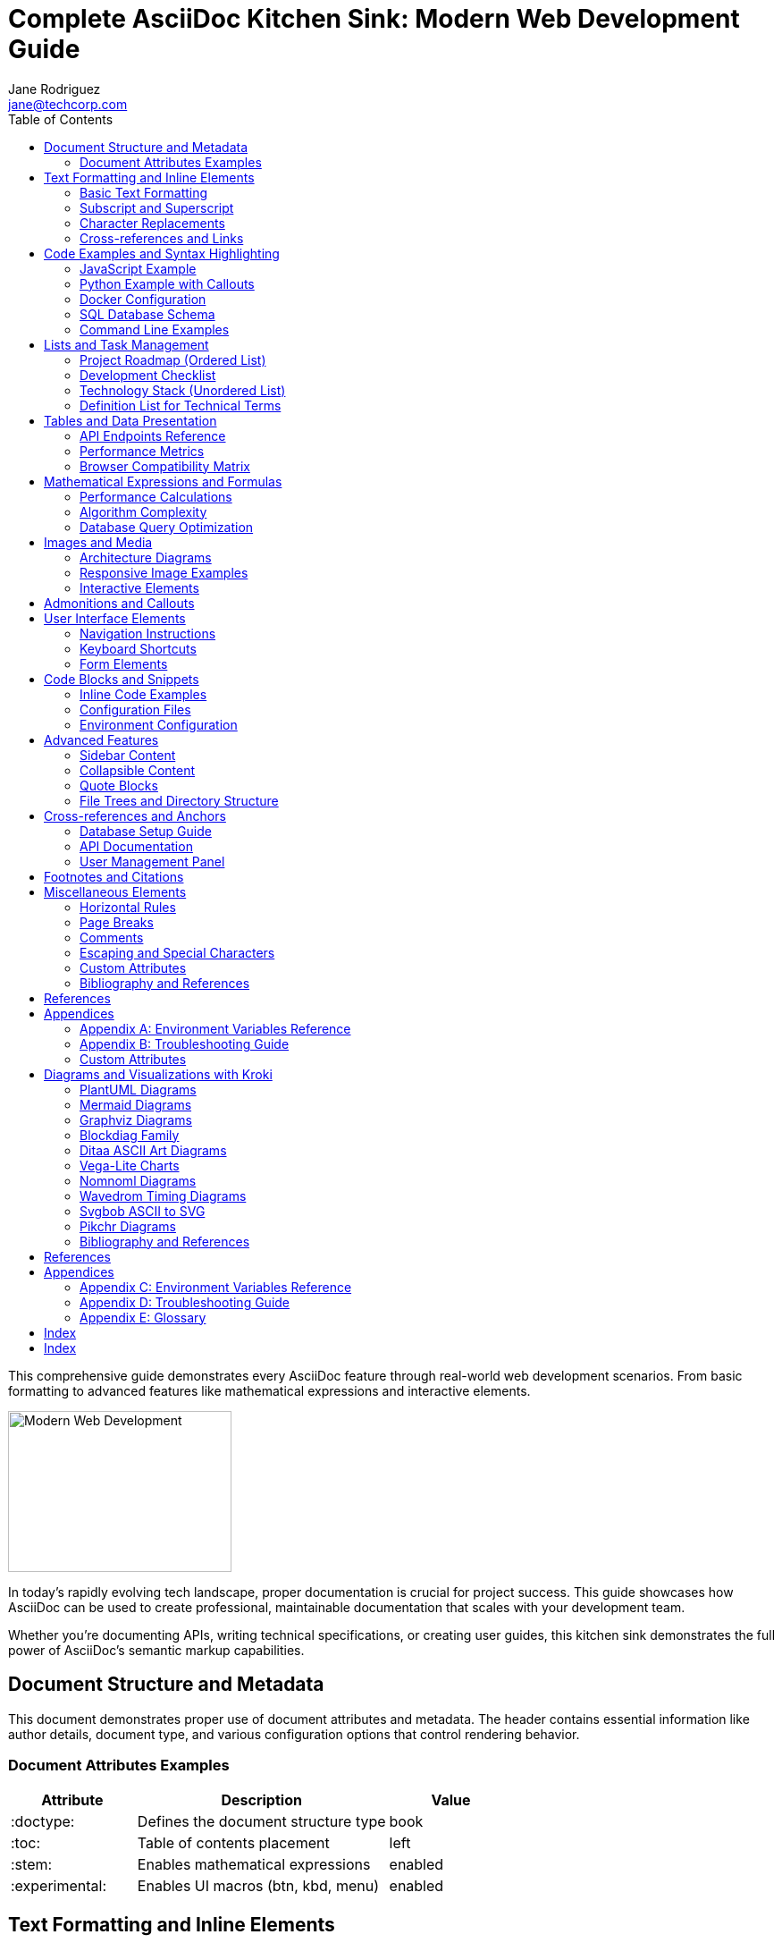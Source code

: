 = Complete AsciiDoc Kitchen Sink: Modern Web Development Guide
Jane Rodriguez <jane@techcorp.com>
:description: A comprehensive guide demonstrating all AsciiDoc features through practical web development examples
:keywords: asciidoc, documentation, web development, javascript, python, docker
:stem:
:toc:
:experimental:
:source-highlighter: highlight.js

[.lead]
This comprehensive guide demonstrates every AsciiDoc feature through real-world web development scenarios.
From basic formatting to advanced features like mathematical expressions and interactive elements.

[.float-group]
--
image::https://picsum.photos/250/180[Modern Web Development,250,180,float=right,role=float-gap]
In today's rapidly evolving tech landscape, proper documentation is crucial for project success.
This guide showcases how AsciiDoc can be used to create professional, maintainable documentation that scales with your development team.

Whether you're documenting APIs, writing technical specifications, or creating user guides, this kitchen sink demonstrates the full power of AsciiDoc's semantic markup capabilities.
--

== Document Structure and Metadata

This document demonstrates proper use of document attributes and metadata.
The header contains essential information like author details, document type, and various configuration options that control rendering behavior.

=== Document Attributes Examples

[cols="1,2,1"]
|===
|Attribute |Description |Value

|:doctype:
|Defines the document structure type
|book

|:toc:
|Table of contents placement
|left

|:stem:
|Enables mathematical expressions
|enabled

|:experimental:
|Enables UI macros (btn, kbd, menu)
|enabled
|===

== Text Formatting and Inline Elements

=== Basic Text Formatting

Here's how to format text in various ways:

* *Bold text* for emphasis
* _Italic text_ for subtle emphasis
* `Monospace text` for code snippets
* #Highlighted text# for marking important content
* [.underline]#Underlined text# for additional emphasis
* [.line-through]#Strikethrough text# for corrections
* [.small]#Small text# for fine print
* [.big]#Big text# for headings

=== Subscript and Superscript

Chemical formulas work great: H~2~O, CO~2~, and mathematical expressions: E = mc^2^, x^2^ + y^2^ = z^2^.

=== Character Replacements

AsciiDoc automatically handles typography:

* Quotes: "Smart quotes" and 'single quotes'
* Dashes: -- em-dash and - hyphen
* Ellipsis: ...
* Arrows: -> and <-
* Copyright: (C) becomes ©
* Trademark: (TM) becomes ™
* Registered: (R) becomes ®

=== Cross-references and Links

Internal references work with <<api-documentation,our API section>> and <<database-setup>>.

External links support various formats:
* https://github.com/asciidoctor/asciidoctor[Asciidoctor GitHub Repository]
* https://docs.asciidoctor.org[Asciidoctor Documentation,role=external,window=_blank]
* mailto:support@example.com[Contact Support]
* link:downloads/api-spec.pdf[Download API Specification (PDF)]

== Code Examples and Syntax Highlighting

=== JavaScript Example

[source,javascript]
----
// Modern JavaScript with ES6+ features
class APIClient {
  constructor(baseURL, apiKey) {
    this.baseURL = baseURL;
    this.apiKey = apiKey;
    this.headers = {
      'Content-Type': 'application/json',
      'Authorization': `Bearer ${apiKey}`
    };
  }

  async fetchData(endpoint) {
    try {
      const response = await fetch(`${this.baseURL}/${endpoint}`, {
        headers: this.headers
      });

      if (!response.ok) {
        throw new Error(`HTTP ${response.status}: ${response.statusText}`);
      }

      return await response.json();
    } catch (error) {
      console.error('API request failed:', error);
      throw error;
    }
  }

  // Using async/await with error handling
  async createUser(userData) {
    return this.fetchData('users', {
      method: 'POST',
      body: JSON.stringify(userData)
    });
  }
}

// Usage example
const client = new APIClient('https://api.example.com', 'your-api-key');
client.fetchData('users/123')
  .then(user => console.log(user))
  .catch(error => console.error(error));
----

=== Python Example with Callouts

[source,python]
....
import asyncio
import aiohttp
from dataclasses import dataclass
from typing import Optional, List
import logging

@dataclass
class User:
    id: int
    name: str
    email: str
    is_active: bool = True

class DatabaseManager:
    def __init__(self, connection_string: str):
        self.connection_string = connection_string
        self.logger = logging.getLogger(__name__)

    async def get_user(self, user_id: int) -> Optional[User]: # <1>
        async with aiohttp.ClientSession() as session:
            try:
                async with session.get(f'/api/users/{user_id}') as response:
                    if response.status == 200:
                        data = await response.json()
                        return User(**data) # <2>
                    return None
            except Exception as e:
                self.logger.error(f"Failed to fetch user {user_id}: {e}")
                return None

    async def bulk_create_users(self, users: List[dict]) -> List[User]:
        tasks = []
        for user_data in users:
            task = asyncio.create_task(self.create_user(user_data)) # <3>
            tasks.append(task)

        results = await asyncio.gather(*tasks, return_exceptions=True) # <4>
        return [result for result in results if isinstance(result, User)]

# Example usage
async def main():
    db = DatabaseManager("postgresql://user:pass@localhost/db")
    user = await db.get_user(123)
    if user:
        print(f"Found user: {user.name}")

if __name__ == "__main__":
    asyncio.run(main())
....

<1> Async function with type hints for better code documentation
<2> Dataclass constructor automatically handles the JSON data
<3> Create concurrent tasks for bulk operations
<4> Gather all results and handle exceptions gracefully

=== Docker Configuration

[source,dockerfile]
----
# Multi-stage build for optimized production image
FROM node:18-alpine AS builder

WORKDIR /app
COPY package*.json ./
RUN npm ci --only=production

COPY . .
RUN npm run build

# Production stage
FROM nginx:alpine

# Copy built application
COPY --from=builder /app/dist /usr/share/nginx/html

# Custom nginx configuration
COPY nginx.conf /etc/nginx/nginx.conf

# Health check
HEALTHCHECK --interval=30s --timeout=3s --start-period=5s --retries=3 \
  CMD curl -f http://localhost/ || exit 1

EXPOSE 80
CMD ["nginx", "-g", "daemon off;"]
----

=== SQL Database Schema

[source,sql]
----
-- User management system schema
CREATE TABLE users (
    id SERIAL PRIMARY KEY,
    username VARCHAR(50) UNIQUE NOT NULL,
    email VARCHAR(100) UNIQUE NOT NULL,
    password_hash VARCHAR(255) NOT NULL,
    created_at TIMESTAMP DEFAULT CURRENT_TIMESTAMP,
    updated_at TIMESTAMP DEFAULT CURRENT_TIMESTAMP,
    is_active BOOLEAN DEFAULT TRUE
);

-- Indexing for performance
CREATE INDEX idx_users_email ON users(email);
CREATE INDEX idx_users_username ON users(username);
CREATE INDEX idx_users_created_at ON users(created_at);

-- Trigger for automatic updated_at
CREATE OR REPLACE FUNCTION update_updated_at_column()
RETURNS TRIGGER AS $$
BEGIN
    NEW.updated_at = CURRENT_TIMESTAMP;
    RETURN NEW;
END;
$$ language 'plpgsql';

CREATE TRIGGER update_users_updated_at
    BEFORE UPDATE ON users
    FOR EACH ROW
    EXECUTE FUNCTION update_updated_at_column();
----

=== Command Line Examples

Terminal commands with proper formatting:

[source,bash]
----
# Project setup
$ mkdir my-web-project && cd my-web-project
$ npm init -y
$ npm install --save-dev webpack webpack-cli @babel/core @babel/preset-env

# Development workflow
$ npm run dev &          # Start dev server in background
$ npm run test:watch     # Run tests in watch mode
$ npm run lint:fix       # Fix linting issues

# Production deployment
$ docker build -t my-app:latest .
$ docker run -p 80:80 my-app:latest
----

Individual commands can be highlighted:

Execute the following to start the development server:

 $ npm run dev

== Lists and Task Management

=== Project Roadmap (Ordered List)

[upperroman]
. *Q1 2024: Foundation Phase*
.. Set up development environment
.. Create basic project structure
.. Implement user authentication
.. Deploy to staging environment

. *Q2 2024: Core Features*
.. Develop main application features
.. Implement API endpoints
.. Add comprehensive testing
.. Performance optimization

. *Q3 2024: Enhancement Phase*
.. User interface improvements
.. Mobile responsiveness
.. Third-party integrations
.. Security audit

. *Q4 2024: Launch Preparation*
.. Final testing and bug fixes
.. Documentation completion
.. Production deployment
.. Post-launch monitoring setup

=== Development Checklist

* [x] Environment setup completed
* [x] Database schema designed
* [x] API endpoints implemented
* [ ] Frontend components created
* [ ] Testing suite completed
* [ ] Documentation finalized
* [ ] Performance optimized
* [ ] Security review passed

=== Technology Stack (Unordered List)

[square]
* *Frontend Technologies*
** React 18 with TypeScript
** Tailwind CSS for styling
** Redux Toolkit for state management
** React Query for data fetching

* *Backend Technologies*
** Node.js with Express
** PostgreSQL database
** Redis for caching
** JWT for authentication

* *DevOps & Tools*
** Docker for containerization
** GitHub Actions for CI/CD
** AWS for cloud infrastructure
** Monitoring with Prometheus

=== Definition List for Technical Terms

API::
Application Programming Interface - A set of protocols and tools for building software applications.

REST::
Representational State Transfer - An architectural style for distributed hypermedia systems.

GraphQL::
A query language for APIs and a runtime for executing those queries.

Microservices::
An architectural approach that structures an application as a collection of loosely coupled services.

Horizontal scaling::
The process of adding more servers to your pool of resources.

Vertical scaling::
The process of adding more power (CPU, RAM) to an existing server.

== Tables and Data Presentation

=== API Endpoints Reference

[#api-endpoints%header%footer,stripes=hover]
|===
|Method |Endpoint |Description |Auth Required |Response Format

|GET
|/api/users
|Retrieve all users
|✅ Yes
|JSON Array

|GET
|/api/users/{id}
|Get specific user
|✅ Yes
|JSON Object

|POST
|/api/users
|Create new user
|✅ Yes
|JSON Object

|PUT
|/api/users/{id}
|Update user
|✅ Yes
|JSON Object

|DELETE
|/api/users/{id}
|Delete user
|✅ Yes
|204 No Content

|POST
|/api/auth/login
|User authentication
|❌ No
|JSON with token

|POST
|/api/auth/refresh
|Refresh JWT token
|✅ Yes
|JSON with new token

3+h|Total Endpoints: 7
2+|All endpoints support JSON format
|===

=== Performance Metrics

[%autowidth.stretch]
|===
|Metric |Development |Staging |Production |Target

|Response Time (avg)
|45ms
|38ms
|52ms
|<100ms

|Throughput (req/sec)
|1,200
|1,500
|2,100
|>2,000

|Error Rate
|0.5%
|0.3%
|0.1%
|<0.5%

|CPU Usage
|25%
|35%
|45%
|<70%

|Memory Usage
|512MB
|768MB
|1.2GB
|<2GB

|Disk I/O
|Low
|Medium
|High
|Acceptable
|===

=== Browser Compatibility Matrix

[cols="1,^1,^1,^1,^1,^1"]
|===
|Feature |Chrome |Firefox |Safari |Edge |Mobile

|ES6 Modules
|✅
|✅
|✅
|✅
|✅

|CSS Grid
|✅
|✅
|✅
|✅
|⚠️

|WebAssembly
|✅
|✅
|✅
|✅
|❌

|Service Workers
|✅
|✅
|✅
|✅
|✅

|Web Components
|✅
|✅
|⚠️
|✅
|⚠️
|===

== Mathematical Expressions and Formulas

=== Performance Calculations

The response time formula for our load balancer:

[stem]
++++
T_{response} = T_{network} + T_{processing} + T_{database}
++++

Where:
- stem:[T_{network}] = Network latency - stem:[T_{processing}] = Server processing time - stem:[T_{database}] = Database query time

=== Algorithm Complexity

Big O notation examples:

[stem]
++++
\begin{align}
O(1) &= \text{Constant time} \\
O(\log n) &= \text{Logarithmic time} \\
O(n) &= \text{Linear time} \\
O(n \log n) &= \text{Linearithmic time} \\
O(n^2) &= \text{Quadratic time}
\end{align}
++++

=== Database Query Optimization

Query performance improvement:

[stem]
++++
\text{Improvement} = \frac{\text{Time}_{before} - \text{Time}_{after}}{\text{Time}_{before}} \times 100\%
++++

Example: A query that took 500ms now takes 50ms:

[stem]
++++
\text{Improvement} = \frac{500 - 50}{500} \times 100\% = 90\%
++++

== Images and Media

=== Architecture Diagrams

.System Architecture Overview
image::https://picsum.photos/800/600[System Architecture,800,600,align=center]

The above diagram illustrates our microservices architecture with the following components:

* Load balancer for traffic distribution
* API Gateway for request routing
* Authentication service for user management
* Database cluster for data persistence
* Cache layer for performance optimization

=== Responsive Image Examples

.Mobile Application Mockup
image::https://picsum.photos/400/800[Mobile App Mockup,400,800,role=text-left]

.Desktop Dashboard
image::https://picsum.photos/1200/800[Desktop Dashboard,1200,800,role=text-right]

=== Interactive Elements

.Technology Stack Visualization
image::https://picsum.photos/600/400[Technology Stack,600,400,opts=interactive,align=center]

== Admonitions and Callouts

[TIP]
====
.Pro Tip: Development Best Practices
When working with asynchronous JavaScript, always use `try-catch` blocks with `async/await` to handle errors gracefully.
This prevents unhandled promise rejections that can crash your application.

[source,javascript]
----
// Good practice
try {
  const result = await apiCall();
  return result;
} catch (error) {
  logger.error('API call failed:', error);
  throw new CustomError('Service unavailable');
}
----
====

[NOTE]
====
.Environment Variables
Remember to set up your environment variables properly:

* `DATABASE_URL`: Connection string for PostgreSQL
* `JWT_SECRET`: Secret key for JWT token signing
* `REDIS_URL`: Redis connection string for caching
* `NODE_ENV`: Environment type (development/staging/production)

Never commit sensitive environment variables to version control!
====

[IMPORTANT]
====
.Security Considerations
Always implement proper input validation and sanitization:

1. Validate all user inputs on both client and server side
2. Use parameterized queries to prevent SQL injection
3. Implement rate limiting to prevent abuse
4. Use HTTPS in production environments
5. Regularly update dependencies to patch security vulnerabilities
====

[WARNING]
====
.Database Migration Warning
Before running database migrations in production:

- [ ] Create a full database backup
- [ ] Test the migration on staging environment
- [ ] Plan for rollback strategy
- [ ] Schedule during low-traffic periods
- [ ] Monitor application performance post-migration

A failed migration can result in data loss and application downtime.
====

[CAUTION]
====
.Breaking Changes in v2.0
The upcoming v2.0 release includes breaking changes:

* Authentication endpoints have changed from `/auth/*` to `/api/auth/*`
* User model now requires `email` field (previously optional)
* Deprecated `getUserByName()` method removed
* Response format changed from XML to JSON only

Please review the migration guide before upgrading.
====

== User Interface Elements

=== Navigation Instructions

To access the user management panel:

1. Navigate to menu:Settings[User Management]
2. Click btn:[Add User] to create a new account
3. Fill in the required fields
4. Press kbd:[Ctrl+S] to save changes
5. Use kbd:[Ctrl+Z] to undo if needed

=== Keyboard Shortcuts

[cols="1,2"]
|===
|Shortcut |Action

|kbd:[Ctrl+N]
|Create new document

|kbd:[Ctrl+Shift+P]
|Open command palette

|kbd:[Alt+F4]
|Close application

|kbd:[F5]
|Refresh page

|kbd:[Ctrl+/]
|Toggle comment
|===

=== Form Elements

Common form interactions:

* Select menu:File[New > Project] to start
* Choose your framework from the dropdown
* Click btn:[Generate] to create project structure
* Press btn:[Deploy] when ready for production

== Code Blocks and Snippets

=== Inline Code Examples

The `fetch()` API is modern way to make HTTP requests.
Use `JSON.parse()` for parsing responses, and `localStorage.setItem()` for client-side storage.

=== Configuration Files

.package.json
[source,json]
----
{
  "name": "web-development-guide",
  "version": "1.0.0",
  "description": "Modern web development project template",
  "main": "index.js",
  "scripts": {
    "dev": "webpack serve --mode development",
    "build": "webpack --mode production",
    "test": "jest",
    "lint": "eslint src/",
    "format": "prettier --write src/"
  },
  "dependencies": {
    "react": "^18.2.0",
    "react-dom": "^18.2.0",
    "axios": "^1.4.0",
    "lodash": "^4.17.21"
  },
  "devDependencies": {
    "@babel/core": "^7.22.0",
    "@babel/preset-env": "^7.22.0",
    "@babel/preset-react": "^7.22.0",
    "webpack": "^5.88.0",
    "webpack-cli": "^5.1.0",
    "webpack-dev-server": "^4.15.0"
  },
  "keywords": ["react", "webpack", "babel", "modern"],
  "author": "Development Team",
  "license": "MIT"
}
----

=== Environment Configuration

.docker-compose.yml
[source,yaml]
----
version: '3.8'

services:
  app:
    build:
      context: .
      dockerfile: Dockerfile
    ports:
      - "3000:3000"
    environment:
      - NODE_ENV=development
      - DATABASE_URL=postgresql://user:password@db:5432/myapp
    depends_on:
      - db
      - redis
    volumes:
      - ./src:/app/src
      - ./public:/app/public
    networks:
      - app-network

  db:
    image: postgres:15-alpine
    environment:
      POSTGRES_USER: user
      POSTGRES_PASSWORD: password
      POSTGRES_DB: myapp
    volumes:
      - postgres_data:/var/lib/postgresql/data
    ports:
      - "5432:5432"
    networks:
      - app-network

  redis:
    image: redis:7-alpine
    ports:
      - "6379:6379"
    volumes:
      - redis_data:/data
    networks:
      - app-network

volumes:
  postgres_data:
  redis_data:

networks:
  app-network:
    driver: bridge
----

== Advanced Features

=== Sidebar Content

.Development Workflow
****
Our development process follows these key principles:

1. **Continuous Integration**: Every commit triggers automated tests
2. **Code Review**: All changes require peer review
3. **Documentation**: Every feature includes comprehensive docs
4. **Testing**: Minimum 80% code coverage required
5. **Deployment**: Automated deployment to staging environment

Tools we use:
* GitHub for version control * Jest for testing * ESLint for code quality * Prettier for code formatting * Docker for containerization
****

=== Collapsible Content

.Click to see detailed API response structure
[%collapsible]
====
[source,json]
----
{
  "status": "success",
  "data": {
    "users": [
      {
        "id": 1,
        "username": "john_doe",
        "email": "john@example.com",
        "profile": {
          "firstName": "John",
          "lastName": "Doe",
          "avatar": "https://example.com/avatars/john.jpg",
          "preferences": {
            "theme": "dark",
            "notifications": true,
            "language": "en"
          }
        },
        "roles": ["user", "moderator"],
        "createdAt": "2023-01-15T10:30:00Z",
        "lastLoginAt": "2023-12-01T14:22:00Z"
      }
    ]
  },
  "pagination": {
    "currentPage": 1,
    "totalPages": 10,
    "totalItems": 100,
    "itemsPerPage": 10
  },
  "meta": {
    "requestId": "abc123",
    "timestamp": "2023-12-01T15:30:00Z",
    "apiVersion": "2.1"
  }
}
----
====

.Database Schema Details
[%collapsible]
====
Our database schema includes the following tables:

* `users`: User account information
* `profiles`: Extended user profile data
* `roles`: User role definitions
* `permissions`: System permission mapping
* `sessions`: Active user sessions
* `audit_log`: System activity tracking

Each table includes standard fields:
- `id`: Primary key (UUID) - `created_at`: Timestamp - `updated_at`: Timestamp - `deleted_at`: Soft delete timestamp
====

=== Quote Blocks

[quote,Martin Fowler,Refactoring: Improving the Design of Existing Code]
____
Any fool can write code that a computer can understand.
Good programmers write code that humans can understand.
____

[quote,Donald Knuth]
____
Premature optimization is the root of all evil.
____

.Team Philosophy
[verse,Development Team]
____
Code is read more often than it is written,
Documentation is not optional,
Testing is not a luxury,
Simplicity is the ultimate sophistication.
____

=== File Trees and Directory Structure

.Project Directory Structure
....
my-web-project/
├── src/
│   ├── components/
│   │   ├── common/
│   │   │   ├── Header.jsx
│   │   │   ├── Footer.jsx
│   │   │   └── Navigation.jsx
│   │   ├── forms/
│   │   │   ├── LoginForm.jsx
│   │   │   └── UserForm.jsx
│   │   └── pages/
│   │       ├── HomePage.jsx
│   │       ├── UserPage.jsx
│   │       └── SettingsPage.jsx
│   ├── services/
│   │   ├── api.js
│   │   ├── auth.js
│   │   └── validation.js
│   ├── styles/
│   │   ├── globals.css
│   │   ├── components.css
│   │   └── utilities.css
│   ├── utils/
│   │   ├── helpers.js
│   │   ├── constants.js
│   │   └── formatters.js
│   ├── tests/
│   │   ├── components/
│   │   ├── services/
│   │   └── utils/
│   └── index.js
├── public/
│   ├── index.html
│   ├── favicon.ico
│   └── manifest.json
├── docs/
│   ├── api/
│   ├── deployment/
│   └── development/
├── config/
│   ├── webpack.config.js
│   ├── babel.config.js
│   └── jest.config.js
├── scripts/
│   ├── build.sh
│   ├── deploy.sh
│   └── test.sh
├── .env.example
├── .gitignore
├── .eslintrc.js
├── .prettierrc
├── docker-compose.yml
├── Dockerfile
├── package.json
├── package-lock.json
└── README.md
....

== Cross-references and Anchors

[#database-setup]
=== Database Setup Guide

This section provides comprehensive database setup instructions.
You can reference this from anywhere in the document using `<<database-setup>>`.

[#api-documentation]
=== API Documentation

Complete API documentation with examples and best practices.

==== Authentication Endpoints

[#auth-endpoints]
All authentication endpoints require proper headers and follow REST conventions.

=== User Management Panel

[#user-management]
User management endpoints for CRUD operations.

== Footnotes and Citations

Modern web development requires understanding of multiple technologies.footnote:[The average web developer should know at least 5-7 different programming languages and frameworks.] Performance optimization is crucial for user experience.footnote:[Studies show that 53% of users abandon sites that take longer than 3 seconds to load.]

Security considerations must be implemented from the start of development.footnote:[According to OWASP, the top 10 web application security risks include injection attacks, broken authentication, and sensitive data exposure.]

== Miscellaneous Elements

=== Horizontal Rules

This is some content above the rule.

'''

This is content below the horizontal rule.

---

Another section after a different rule style.

=== Page Breaks

In print media, you might want page breaks:

<<<

This content would start on a new page when printed.

=== Comments

// This is a comment that won't appear in the output
// Comments are useful for documentation writers

=== Escaping and Special Characters

Sometimes you need to escape AsciiDoc syntax:

- A plus sign: {plus}
- A hash symbol: {hash}
- Curly braces: {open} and {close}
- A dollar sign: {dollar}

=== Custom Attributes

:project-name: WebDev Pro
:version: 2.1.0
:author-email: dev-team@example.com
:github-url: https://github.com/company/webdev-pro

Welcome to {project-name} version {version}!

Contact us at {author-email} or visit our repository at {github-url}.

=== Bibliography and References

[bibliography]
== References

- [[[clean-code]]] Martin, Robert C. _Clean Code: A Handbook of Agile Software Craftsmanship_.
Prentice Hall, 2008.
- [[[design-patterns]]] Gamma, Erich, et al. _Design Patterns: Elements of Reusable Object-Oriented Software_.
Addison-Wesley, 1994.
- [[[mdn-docs]]] Mozilla Developer Network. _Web APIs Documentation_. https://developer.mozilla.org/en-US/docs/Web/API
- [[[react-docs]]] React Team. _React Documentation_. https://react.dev/
- [[[node-docs]]] Node.js Foundation. _Node.js Documentation_. https://nodejs.org/en/docs/

== Appendices

[appendix]
=== Environment Variables Reference

[%header,cols="1,2,1"]
|===
|Variable |Description |Example

|`NODE_ENV`
|Application environment
|`production`

|`DATABASE_URL`
|Database connection string
|`postgresql://user:pass@localhost/db`

|`JWT_SECRET`
|JWT signing secret
|`your-secret-key-here`

|`REDIS_URL`
|Redis connection string
|`redis://localhost:6379`

|`LOG_LEVEL`
|Application log level
|`info`
|===

[appendix]
=== Troubleshooting Guide

==== Common Issues

Connection timeouts::
Check your network configuration and firewall settings.

Database connection errors::
Verify your database credentials and connection string.

Build failures::
Clear your node_modules and reinstall dependencies.

==== Debug Commands

[source,bash]
----
# Check application logs
$ docker logs app-container

# Database connection test
$ psql $DATABASE_URL -c "SELECT 1"

# Redis connection test
$ redis-cli ping

# Application health check
$ curl -f http://localhost:3000/health
----


// ...existing code...

=== Custom Attributes

:project-name: WebDev Pro
:version: 2.1.0
:author-email: dev-team@example.com
:github-url: https://github.com/company/webdev-pro

Welcome to {project-name} version {version}!

Contact us at {author-email} or visit our repository at {github-url}.

== Diagrams and Visualizations with Kroki

=== PlantUML Diagrams

[kroki,plantuml]
....
Alice -> Bob: Hello
....

==== System Architecture

[kroki,plantuml]
....
@startuml

title System Architecture - WebDev Pro Platform

package "Frontend" {
  [React SPA] as Frontend
  [Redux Store] as Store
  [Router] as Router
}

package "API Gateway" {
  [Kong Gateway] as Gateway
  [Rate Limiter] as RateLimit
  [Auth Middleware] as AuthMW
}

package "Microservices" {
  [User Service] as UserSvc
  [Product Service] as ProductSvc
  [Order Service] as OrderSvc
  [Payment Service] as PaymentSvc
  [Notification Service] as NotificationSvc
}

package "Data Layer" {
  database "PostgreSQL" as DB
  database "Redis Cache" as Cache
  database "MongoDB" as MongoDB
}

package "External Services" {
  [Stripe API] as Stripe
  [SendGrid] as Email
  [AWS S3] as S3
}

Frontend --> Gateway : HTTPS/REST
Gateway --> RateLimit
Gateway --> AuthMW
Gateway --> UserSvc
Gateway --> ProductSvc
Gateway --> OrderSvc
Gateway --> PaymentSvc

UserSvc --> DB
ProductSvc --> DB
OrderSvc --> DB
PaymentSvc --> Stripe
NotificationSvc --> Email

UserSvc --> Cache
ProductSvc --> Cache
OrderSvc --> MongoDB

@enduml
....

==== User Authentication Flow

[plantuml]
....
@startuml
title User Authentication & Authorization Flow

actor User
participant "Frontend" as FE
participant "API Gateway" as GW
participant "Auth Service" as Auth
participant "User Service" as UserSvc
database "PostgreSQL" as DB
database "Redis" as Cache

User -> FE: Login Request
FE -> GW: POST /auth/login
GW -> Auth: Authenticate User
Auth -> UserSvc: Validate Credentials
UserSvc -> DB: Query User
DB -> UserSvc: User Data
UserSvc -> Auth: User Valid
Auth -> Cache: Store Session
Cache -> Auth: Session ID
Auth -> GW: JWT Token + Session
GW -> FE: Token Response
FE -> User: Login Success

note right of Cache
  Session expires in 24h
  Refresh token valid for 7 days
end note

User -> FE: Access Protected Route
FE -> GW: GET /api/profile (Bearer Token)
GW -> Auth: Verify Token
Auth -> Cache: Check Session
Cache -> Auth: Session Valid
Auth -> GW: Authorized
GW -> UserSvc: Get Profile
UserSvc -> DB: Query Profile
DB -> UserSvc: Profile Data
UserSvc -> GW: Profile Response
GW -> FE: Profile Data
FE -> User: Display Profile

@enduml
....

==== Database Schema

[plantuml]
....
@startuml
!theme plain
title Database Schema - E-commerce Platform

entity "users" {
  * id : UUID <<PK>>
  --
  * username : VARCHAR(50) <<UK>>
  * email : VARCHAR(100) <<UK>>
  * password_hash : VARCHAR(255)
  * first_name : VARCHAR(50)
  * last_name : VARCHAR(50)
  * created_at : TIMESTAMP
  * updated_at : TIMESTAMP
  * is_active : BOOLEAN
}

entity "profiles" {
  * id : UUID <<PK>>
  * user_id : UUID <<FK>>
  --
  avatar_url : VARCHAR(255)
  bio : TEXT
  phone : VARCHAR(20)
  address : JSON
  preferences : JSON
  created_at : TIMESTAMP
  updated_at : TIMESTAMP
}

entity "products" {
  * id : UUID <<PK>>
  --
  * name : VARCHAR(255)
  * slug : VARCHAR(255) <<UK>>
  description : TEXT
  * price : DECIMAL(10,2)
  * category_id : UUID <<FK>>
  * inventory_count : INTEGER
  images : JSON
  metadata : JSON
  is_active : BOOLEAN
  created_at : TIMESTAMP
  updated_at : TIMESTAMP
}

entity "categories" {
  * id : UUID <<PK>>
  --
  * name : VARCHAR(100) <<UK>>
  description : TEXT
  parent_id : UUID <<FK>>
  sort_order : INTEGER
  is_active : BOOLEAN
  created_at : TIMESTAMP
}

entity "orders" {
  * id : UUID <<PK>>
  * user_id : UUID <<FK>>
  --
  * order_number : VARCHAR(50) <<UK>>
  * status : ENUM
  * total_amount : DECIMAL(10,2)
  shipping_address : JSON
  billing_address : JSON
  payment_method : VARCHAR(50)
  created_at : TIMESTAMP
  updated_at : TIMESTAMP
}

entity "order_items" {
  * id : UUID <<PK>>
  * order_id : UUID <<FK>>
  * product_id : UUID <<FK>>
  --
  * quantity : INTEGER
  * unit_price : DECIMAL(10,2)
  * total_price : DECIMAL(10,2)
  created_at : TIMESTAMP
}

users ||--|| profiles : "has profile"
users ||--o{ orders : "places orders"
products }o--|| categories : "belongs to"
orders ||--o{ order_items : "contains"
products ||--o{ order_items : "ordered as"
categories ||--o{ categories : "parent/child"

@enduml
....

=== Mermaid Diagrams

==== CI/CD Pipeline

[mermaid]
....
graph TD
    A[Developer Push] --> B[GitHub Webhook]
    B --> C[GitHub Actions]
    C --> D[Run Tests]
    D --> E{Tests Pass?}
    E -->|No| F[Notify Developer]
    E -->|Yes| G[Build Docker Image]
    G --> H[Push to Registry]
    H --> I[Deploy to Staging]
    I --> J[Run E2E Tests]
    J --> K{E2E Pass?}
    K -->|No| L[Rollback]
    K -->|Yes| M[Deploy to Production]
    M --> N[Health Check]
    N --> O{Health OK?}
    O -->|No| P[Auto Rollback]
    O -->|Yes| Q[Notify Success]

    F --> R[Fix & Commit]
    R --> A
    L --> S[Investigate]
    P --> T[Alert DevOps]

    style A fill:#e1f5fe
    style Q fill:#e8f5e8
    style F fill:#ffebee
    style L fill:#ffebee
    style P fill:#ffebee
....

==== User Journey Flow

[mermaid]
....
journey
    title User Registration & First Purchase Journey
    section Discovery
      Visit Homepage: 3: User
      Browse Products: 4: User
      View Product Details: 5: User
    section Registration
      Click Sign Up: 3: User
      Fill Registration Form: 2: User
      Email Verification: 1: User
      Complete Profile: 4: User
    section First Purchase
      Add to Cart: 5: User
      Review Cart: 4: User
      Proceed to Checkout: 3: User
      Enter Payment Details: 2: User
      Complete Purchase: 5: User
    section Post-Purchase
      Receive Confirmation: 5: User
      Track Order: 4: User
      Receive Product: 5: User
      Leave Review: 4: User
....

==== System State Diagram

[mermaid]
....
stateDiagram-v2
    [*] --> Idle
    Idle --> Processing : API Request
    Processing --> Authenticating : Has Auth Token
    Processing --> Rejected : No Auth Token

    Authenticating --> Authorized : Valid Token
    Authenticating --> Unauthorized : Invalid Token

    Authorized --> ValidatingData : Process Request
    ValidatingData --> DataValid : Valid Input
    ValidatingData --> DataInvalid : Invalid Input

    DataValid --> DatabaseQuery : Execute Query
    DatabaseQuery --> QuerySuccess : Success
    DatabaseQuery --> QueryError : Error

    QuerySuccess --> ResponseSent : Send Response
    QueryError --> ErrorResponse : Send Error
    DataInvalid --> ErrorResponse : Send Validation Error
    Unauthorized --> ErrorResponse : Send Auth Error
    Rejected --> ErrorResponse : Send Rejection

    ResponseSent --> Idle
    ErrorResponse --> Idle

    note right of Authenticating
        JWT validation with
        expiration check
    end note

    note right of DatabaseQuery
        Includes connection pooling
        and query optimization
    end note
....

=== Graphviz Diagrams

==== Network Architecture

[graphviz]
....
digraph NetworkArchitecture {
  rankdir=TB;
  node [shape=box, style=filled];

  subgraph cluster_internet {
    label="Internet";
    style=filled;
    color=lightgrey;

    Users [label="Users\n(Web/Mobile)", fillcolor=lightblue];
    CDN [label="CloudFront CDN", fillcolor=orange];
  }

  subgraph cluster_aws {
    label="AWS Cloud";
    style=filled;
    color=lightcyan;

    subgraph cluster_public {
      label="Public Subnet";
      style=filled;
      color=lightgreen;

      ALB [label="Application\nLoad Balancer", fillcolor=yellow];
      NAT [label="NAT Gateway", fillcolor=yellow];
    }

    subgraph cluster_private {
      label="Private Subnet";
      style=filled;
      color=lightpink;

      ECS1 [label="ECS Task 1\n(API Server)", fillcolor=lightcoral];
      ECS2 [label="ECS Task 2\n(API Server)", fillcolor=lightcoral];
      ECS3 [label="ECS Task 3\n(Worker)", fillcolor=lightcoral];
    }

    subgraph cluster_data {
      label="Data Subnet";
      style=filled;
      color=lightyellow;

      RDS [label="RDS PostgreSQL\n(Master)", fillcolor=gold];
      RDS_READ [label="RDS PostgreSQL\n(Read Replica)", fillcolor=gold];
      ElastiCache [label="ElastiCache\n(Redis)", fillcolor=gold];
    }
  }

  subgraph cluster_external {
    label="External Services";
    style=filled;
    color=lavender;

    Stripe [label="Stripe API", fillcolor=plum];
    SendGrid [label="SendGrid", fillcolor=plum];
    S3 [label="S3 Bucket", fillcolor=plum];
  }

  Users -> CDN;
  CDN -> ALB;
  ALB -> ECS1;
  ALB -> ECS2;
  ECS1 -> RDS;
  ECS2 -> RDS;
  ECS1 -> RDS_READ;
  ECS2 -> RDS_READ;
  ECS1 -> ElastiCache;
  ECS2 -> ElastiCache;
  ECS3 -> ElastiCache;

  ECS1 -> NAT [style=dashed];
  ECS2 -> NAT [style=dashed];
  ECS3 -> NAT [style=dashed];
  NAT -> Stripe;
  NAT -> SendGrid;
  NAT -> S3;
}
....

==== Component Dependencies

[graphviz]
....
digraph ComponentDependencies {
  rankdir=LR;
  node [shape=rect, style=filled];

  Frontend [label="React Frontend\n@2.1.0", fillcolor=lightblue];

  APIGateway [label="API Gateway\n@1.5.0", fillcolor=lightgreen];

  AuthService [label="Auth Service\n@1.2.0", fillcolor=lightcoral];
  UserService [label="User Service\n@1.8.0", fillcolor=lightcoral];
  ProductService [label="Product Service\n@2.0.0", fillcolor=lightcoral];
  OrderService [label="Order Service\n@1.4.0", fillcolor=lightcoral];
  PaymentService [label="Payment Service\n@1.1.0", fillcolor=lightcoral];
  NotificationService [label="Notification Service\n@1.0.0", fillcolor=lightcoral];

  Database [label="PostgreSQL\n@15.0", fillcolor=gold];
  Cache [label="Redis\n@7.0", fillcolor=gold];
  MessageQueue [label="RabbitMQ\n@3.11", fillcolor=gold];

  Stripe [label="Stripe API\nv2023-10-16", fillcolor=plum];
  SendGrid [label="SendGrid API\nv3", fillcolor=plum];
  S3 [label="AWS S3\nAPI", fillcolor=plum];

  Frontend -> APIGateway;

  APIGateway -> AuthService;
  APIGateway -> UserService;
  APIGateway -> ProductService;
  APIGateway -> OrderService;
  APIGateway -> PaymentService;

  AuthService -> Database;
  AuthService -> Cache;

  UserService -> Database;
  UserService -> Cache;

  ProductService -> Database;
  ProductService -> Cache;
  ProductService -> S3;

  OrderService -> Database;
  OrderService -> MessageQueue;

  PaymentService -> Database;
  PaymentService -> Stripe;
  PaymentService -> MessageQueue;

  NotificationService -> SendGrid;
  NotificationService -> MessageQueue;

  { rank=same; Frontend }
  { rank=same; APIGateway }
  { rank=same; AuthService; UserService; ProductService; OrderService; PaymentService; NotificationService }
  { rank=same; Database; Cache; MessageQueue }
  { rank=same; Stripe; SendGrid; S3 }
}
....

=== Blockdiag Family

==== Server Block Diagram

[blockdiag]
....
blockdiag {
  orientation = portrait;

  group {
    label = "Load Balancer Tier";
    color = lightblue;

    LB1 [label = "nginx-1\n(Primary)"];
    LB2 [label = "nginx-2\n(Backup)"];
  }

  group {
    label = "Application Tier";
    color = lightgreen;

    APP1 [label = "Node.js\nApp Server 1"];
    APP2 [label = "Node.js\nApp Server 2"];
    APP3 [label = "Node.js\nApp Server 3"];
  }

  group {
    label = "Database Tier";
    color = lightyellow;

    DB_MASTER [label = "PostgreSQL\nMaster"];
    DB_SLAVE [label = "PostgreSQL\nRead Replica"];
    CACHE [label = "Redis\nCache"];
  }

  group {
    label = "Storage Tier";
    color = lightpink;

    S3 [label = "AWS S3\nFile Storage"];
    BACKUP [label = "Backup\nStorage"];
  }

  LB1 -> APP1;
  LB1 -> APP2;
  LB1 -> APP3;

  LB2 -> APP1;
  LB2 -> APP2;
  LB2 -> APP3;

  APP1 -> DB_MASTER;
  APP2 -> DB_MASTER;
  APP3 -> DB_MASTER;

  APP1 -> DB_SLAVE;
  APP2 -> DB_SLAVE;
  APP3 -> DB_SLAVE;

  APP1 -> CACHE;
  APP2 -> CACHE;
  APP3 -> CACHE;

  APP1 -> S3;
  APP2 -> S3;
  APP3 -> S3;

  DB_MASTER -> BACKUP;
  DB_SLAVE -> BACKUP;
}
....

==== Network Sequence Diagram

// Temporalmente comentado debido a problemas con el servidor de Kroki
// [seqdiag]
// ....
// seqdiag {
//   browser; cdn; loadbalancer; webserver; appserver; database; cache; external;
//
//   browser -> cdn [label = "GET /"];
//   cdn -> loadbalancer [label = "Cache Miss"];
//   loadbalancer -> webserver [label = "HTTP Request"];
//   webserver -> appserver [label = "Process Request"];
//
//   appserver -> cache [label = "Check Cache"];
//   cache -> appserver [label = "Cache Hit/Miss"];
//
//   appserver -> database [label = "Query Data", condition = "Cache Miss"];
//   database -> appserver [label = "Return Data"];
//
//   appserver -> cache [label = "Update Cache"];
//
//   appserver -> external [label = "API Call", condition = "Required"];
//   external -> appserver [label = "API Response"];
//
//   appserver -> webserver [label = "Response"];
//   webserver -> loadbalancer [label = "HTTP Response"];
//   loadbalancer -> cdn [label = "Response + Cache"];
//   cdn -> browser [label = "Final Response"];
//
//   browser -> browser [label = "Render Page"];
// }
// ....

_Nota: El diagrama seqdiag está temporalmente comentado debido a problemas con el servidor de Kroki._

==== Activity Diagram

[actdiag]
....
actdiag {
  write -> review -> test -> deploy;

  lane developer {
    label = "Developer";
    write [label = "Write Code"];
    review [label = "Code Review"];
    test [label = "Unit Tests"];
  }

  lane qa {
    label = "QA Team";
    integration [label = "Integration Tests"];
    uat [label = "User Acceptance Tests"];
  }

  lane devops {
    label = "DevOps";
    deploy [label = "Deploy to Staging"];
    monitor [label = "Monitor Performance"];
    production [label = "Deploy to Production"];
  }

  test -> integration;
  integration -> uat;
  uat -> deploy;
  deploy -> monitor;
  monitor -> production;
}
....

=== Ditaa ASCII Art Diagrams

==== System Overview

[ditaa]
....
    +-------------+    +-------------+    +-------------+
    |  Frontend   |    |  Backend    |    |  Database   |
    |             |    |             |    |             |
    |  React SPA  |    |  Node.js    |    | PostgreSQL  |
    |             |    |  Express    |    |             |
    |  cGRE       |    |  cBLU       |    |  cPNK       |
    +------+------+    +------+------+    +------+------+
           |                  |                  |
           |   HTTP/REST      |   SQL Queries    |
           +------------------+------------------+
                              |
                    +---------+---------+
                    |                   |
                    |   Redis Cache     |
                    |                   |
                    |       cYEL        |
                    +-------------------+
....

==== Data Flow

[ditaa]
....
    /--------\     /--------\     /--------\     /--------\
    |        |     |        |     |        |     |        |
    | User   |---->| API    |---->| Auth   |---->| Cache  |
    | Request|     | Gateway|     | Service|     | Layer  |
    |        |     |        |     |        |     |        |
    \--------/     \--------/     \--------/     \--------/
         |              |              |              |
         |              |              |              |
         v              v              v              v
    /--------\     /--------\     /--------\     /--------\
    |        |     |        |     |        |     |        |
    | Client |<----| Load   |<----| App    |<----| Database|
    | Response|     | Balancer|     | Server |     | Query  |
    |        |     |        |     |        |     |        |
    \--------/     \--------/     \--------/     \--------/
....

=== Vega-Lite Charts

==== API Response Time Metrics

[vega-lite]
....
{
  "$schema": "https://vega.github.io/schema/vega-lite/v5.json",
  "title": "API Response Time Trends",
  "data": {
    "values": [
      {"time": "2023-12-01T00:00:00Z", "endpoint": "/api/users", "response_time": 45},
      {"time": "2023-12-01T01:00:00Z", "endpoint": "/api/users", "response_time": 52},
      {"time": "2023-12-01T02:00:00Z", "endpoint": "/api/users", "response_time": 38},
      {"time": "2023-12-01T03:00:00Z", "endpoint": "/api/users", "response_time": 41},
      {"time": "2023-12-01T04:00:00Z", "endpoint": "/api/users", "response_time": 48},
      {"time": "2023-12-01T00:00:00Z", "endpoint": "/api/products", "response_time": 78},
      {"time": "2023-12-01T01:00:00Z", "endpoint": "/api/products", "response_time": 82},
      {"time": "2023-12-01T02:00:00Z", "endpoint": "/api/products", "response_time": 71},
      {"time": "2023-12-01T03:00:00Z", "endpoint": "/api/products", "response_time": 89},
      {"time": "2023-12-01T04:00:00Z", "endpoint": "/api/products", "response_time": 85},
      {"time": "2023-12-01T00:00:00Z", "endpoint": "/api/orders", "response_time": 125},
      {"time": "2023-12-01T01:00:00Z", "endpoint": "/api/orders", "response_time": 142},
      {"time": "2023-12-01T02:00:00Z", "endpoint": "/api/orders", "response_time": 118},
      {"time": "2023-12-01T03:00:00Z", "endpoint": "/api/orders", "response_time": 135},
      {"time": "2023-12-01T04:00:00Z", "endpoint": "/api/orders", "response_time": 128}
    ]
  },
  "mark": "line",
  "encoding": {
    "x": {
      "field": "time",
      "type": "temporal",
      "axis": {"title": "Time"}
    },
    "y": {
      "field": "response_time",
      "type": "quantitative",
      "axis": {"title": "Response Time (ms)"}
    },
    "color": {
      "field": "endpoint",
      "type": "nominal",
      "scale": {"scheme": "category10"}
    }
  }
}
....

==== Error Rate Dashboard

[vega-lite]
....
{
  "$schema": "https://vega.github.io/schema/vega-lite/v5.json",
  "title": "Error Rate by Status Code",
  "data": {
    "values": [
      {"status": "200", "count": 8540, "category": "Success"},
      {"status": "201", "count": 1230, "category": "Success"},
      {"status": "400", "count": 45, "category": "Client Error"},
      {"status": "401", "count": 23, "category": "Client Error"},
      {"status": "403", "count": 12, "category": "Client Error"},
      {"status": "404", "count": 67, "category": "Client Error"},
      {"status": "500", "count": 8, "category": "Server Error"},
      {"status": "502", "count": 3, "category": "Server Error"},
      {"status": "503", "count": 2, "category": "Server Error"}
    ]
  },
  "mark": "arc",
  "encoding": {
    "theta": {"field": "count", "type": "quantitative"},
    "color": {
      "field": "category",
      "type": "nominal",
      "scale": {
        "domain": ["Success", "Client Error", "Server Error"],
        "range": ["#2E8B57", "#FF6347", "#DC143C"]
      }
    },
    "tooltip": [
      {"field": "status", "type": "nominal"},
      {"field": "count", "type": "quantitative"},
      {"field": "category", "type": "nominal"}
    ]
  }
}
....

=== Nomnoml Diagrams

==== Class Diagram

[nomnoml]
....
#direction: right
#fill: #8f8; #acf
#.interface: fill=#8f8 dashed
#.abstract: fill=#feb

[<abstract>BaseService]
[<interface>IUserRepository]
[<interface>IEmailService]

[BaseService]<:--[UserService]
[BaseService]<:--[AuthService]
[BaseService]<:--[EmailService]

[UserService] -> [IUserRepository]
[UserService] -> [IEmailService]
[AuthService] -> [IUserRepository]
[EmailService] -> [IEmailService]

[UserService|
  +createUser(userData)
  +updateUser(id, data)
  +deleteUser(id)
  +findById(id)
  +findByEmail(email)
  -validateUserData(data)
  -hashPassword(password)
]

[AuthService|
  +authenticate(email, password)
  +generateToken(user)
  +validateToken(token)
  +refreshToken(refreshToken)
  +logout(token)
  -createSession(user)
  -invalidateSession(token)
]

[EmailService|
  +sendWelcomeEmail(user)
  +sendResetPassword(email)
  +sendOrderConfirmation(order)
  +sendNotification(user, message)
  -formatTemplate(template, data)
  -trackDelivery(messageId)
]

[IUserRepository|
  +save(user)
  +findById(id)
  +findByEmail(email)
  +update(id, data)
  +delete(id)
]

[IEmailService|
  +send(to, subject, body)
  +sendTemplate(template, data)
  +trackStatus(messageId)
]
....

=== Wavedrom Timing Diagrams

==== SPI Communication

[wavedrom]
....
{
  "signal": [
    {
      "name": "clk",
      "wave": "p.......",
      "period": 2
    },
    {
      "name": "CS",
      "wave": "10.....1"
    },
    {
      "name": "MOSI",
      "wave": "0.101010",
      "data": ["D7", "D6", "D5", "D4", "D3", "D2", "D1", "D0"]
    },
    {
      "name": "MISO",
      "wave": "0.zzzzzz.",
      "data": ["", "", "", "", "", "", "", ""]
    }
  ],
  "config": {
    "hscale": 2
  },
  "head": {
    "text": "SPI Write Transaction"
  }
}
....

==== API Request Timing

[wavedrom]
....
{
  "signal": [
    {
      "name": "Request",
      "wave": "01.......0",
      "data": ["REQ"]
    },
    {
      "name": "Auth Check",
      "wave": "0.10.....0",
      "data": ["AUTH"]
    },
    {
      "name": "DB Query",
      "wave": "0...10...0",
      "data": ["QUERY"]
    },
    {
      "name": "Cache Update",
      "wave": "0.....10.0",
      "data": ["CACHE"]
    },
    {
      "name": "Response",
      "wave": "0.......10",
      "data": ["RESP"]
    }
  ],
  "config": {
    "hscale": 3
  },
  "head": {
    "text": "API Request Processing Timeline"
  }
}
....

=== Svgbob ASCII to SVG

==== System Architecture

[svgbob]
....
                    Internet
                       |
                       v
                +--------------+
                | Load Balancer|
                +--------------+
                       |
         +-------------+-------------+
         |                           |
         v                           v
  +-------------+             +-------------+
  | Web Server 1|             | Web Server 2|
  +-------------+             +-------------+
         |                           |
         +-------------+-------------+
                       |
                       v
                +--------------+
                | Database     |
                | Cluster      |
                +--------------+
                       |
                       v
                +--------------+
                | Backup       |
                | Storage      |
                +--------------+
....

==== Network Flow

[svgbob]
....
    User Device
         |
         | HTTPS
         v
    [CDN/CloudFront]
         |
         | HTTP
         v
    [Application Load Balancer]
         |
         +---+---+
         |       |
         v       v
    [Server A] [Server B]
         |       |
         +---+---+
             |
             v
        [Database]
             |
             v
        [Redis Cache]
....

=== Pikchr Diagrams

==== System Components

[pikchr]
....
box "Frontend" color lightblue
arrow right 150%
box "API Gateway" color lightgreen
arrow right 150%
box "Backend Services" color lightyellow
arrow down 50%
box "Database" color lightpink
arrow left 150%
box "Cache Layer" color lightcoral
arrow left 150%
box "Message Queue" color lavender
....

==== Data Processing Flow

[pikchr]
....
oval "Raw Data" color lightblue
arrow right 100%
box "Validation" color lightgreen
arrow right 100%
box "Processing" color lightyellow
arrow right 100%
box "Storage" color lightpink
arrow down 50%
box "Indexing" color lightcoral
arrow left 100%
box "Caching" color lavender
arrow left 100%
box "API Response" color lightgray
....

=== Bibliography and References

[bibliography]
== References

- [[[clean-code]]] Martin, Robert C. _Clean Code: A Handbook of Agile Software Craftsmanship_.
Prentice Hall, 2008.
- [[[design-patterns]]] Gamma, Erich, et al. _Design Patterns: Elements of Reusable Object-Oriented Software_.
Addison-Wesley, 1994.
- [[[mdn-docs]]] Mozilla Developer Network. _Web APIs Documentation_. https://developer.mozilla.org/en-US/docs/Web/API
- [[[react-docs]]] React Team. _React Documentation_. https://react.dev/
- [[[node-docs]]] Node.js Foundation. _Node.js Documentation_. https://nodejs.org/en/docs/
- [[[kroki-docs]]] Kroki Team. _Kroki Documentation_. https://kroki.io/
- [[[plantuml-docs]]] PlantUML Team. _PlantUML Documentation_. https://plantuml.com/
- [[[mermaid-docs]]] Mermaid Team. _Mermaid Documentation_. https://mermaid.js.org/

== Appendices

[appendix]
=== Environment Variables Reference

[%header,cols="1,2,1"]
|===
|Variable |Description |Example

|`NODE_ENV`
|Application environment
|`production`

|`DATABASE_URL`
|Database connection string
|`postgresql://user:pass@localhost/db`

|`JWT_SECRET`
|JWT signing secret
|`your-secret-key-here`

|`REDIS_URL`
|Redis connection string
|`redis://localhost:6379`

|`LOG_LEVEL`
|Application log level
|`info`
|===

[appendix]
=== Troubleshooting Guide

==== Common Issues

Connection timeouts::
Check your network configuration and firewall settings.

Database connection errors::
Verify your database credentials and connection string.

Build failures::
Clear your node_modules and reinstall dependencies.

==== Debug Commands

[source,bash]
----
# Check application logs
$ docker logs app-container

# Database connection test
$ psql $DATABASE_URL -c "SELECT 1"

# Redis connection test
$ redis-cli ping

# Application health check
$ curl -f http://localhost:3000/health
----

[appendix]
=== Glossary

[glossary]
API:: Application Programming Interface
CRUD:: Create, Read, Update, Delete
JWT:: JSON Web Token
REST:: Representational State Transfer
SPA:: Single Page Application
SSL:: Secure Sockets Layer
TLS:: Transport Layer Security
UUID:: Universally Unique Identifier

== Index

[index]
== Index

This document covers a comprehensive range of AsciiDoc features for modern web development documentation.
From basic text formatting to complex mathematical expressions, interactive elements, and professional documentation structures.

---

_This kitchen sink document demonstrates the full capabilities of AsciiDoc for creating professional, maintainable technical documentation.
It serves as both a reference and a practical example of modern documentation practices._

'''

Document generated on {localdate} at {localtime}.

